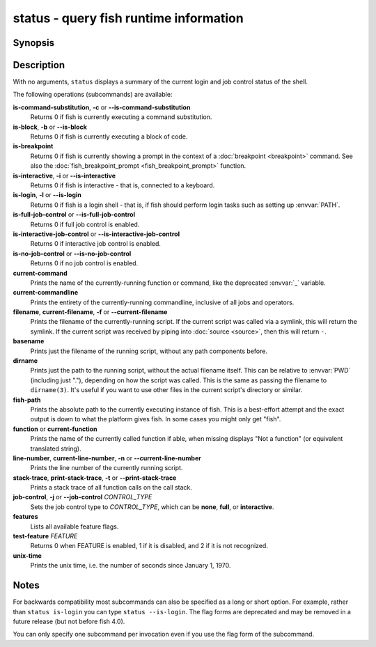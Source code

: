 .. _cmd-status:

status - query fish runtime information
=======================================

Synopsis
--------

.. synopsis::

    status
    status is-login
    status is-interactive
    status is-block
    status is-breakpoint
    status is-command-substitution
    status is-no-job-control
    status is-full-job-control
    status is-interactive-job-control
    status current-command
    status current-commandline
    status filename
    status basename
    status dirname
    status fish-path
    status function
    status line-number
    status stack-trace
    status job-control CONTROL_TYPE
    status features
    status test-feature FEATURE
    status unix-time

Description
-----------

With no arguments, ``status`` displays a summary of the current login and job control status of the shell.

The following operations (subcommands) are available:

**is-command-substitution**, **-c** or **--is-command-substitution**
    Returns 0 if fish is currently executing a command substitution.

**is-block**, **-b** or **--is-block**
    Returns 0 if fish is currently executing a block of code.

**is-breakpoint**
    Returns 0 if fish is currently showing a prompt in the context of a :doc:`breakpoint <breakpoint>` command. See also the :doc:`fish_breakpoint_prompt <fish_breakpoint_prompt>` function.

**is-interactive**, **-i** or **--is-interactive**
    Returns 0 if fish is interactive - that is, connected to a keyboard.

**is-login**, **-l** or **--is-login**
    Returns 0 if fish is a login shell - that is, if fish should perform login tasks such as setting up :envvar:`PATH`.

**is-full-job-control** or **--is-full-job-control**
    Returns 0 if full job control is enabled.

**is-interactive-job-control** or **--is-interactive-job-control**
    Returns 0 if interactive job control is enabled.

**is-no-job-control** or **--is-no-job-control**
    Returns 0 if no job control is enabled.

**current-command**
    Prints the name of the currently-running function or command, like the deprecated :envvar:`_` variable.

**current-commandline**
    Prints the entirety of the currently-running commandline, inclusive of all jobs and operators.

**filename**, **current-filename**, **-f** or **--current-filename**
    Prints the filename of the currently-running script. If the current script was called via a symlink, this will return the symlink. If the current script was received by piping into :doc:`source <source>`, then this will return ``-``.

**basename**
    Prints just the filename of the running script, without any path components before.

**dirname**
    Prints just the path to the running script, without the actual filename itself. This can be relative to :envvar:`PWD` (including just "."), depending on how the script was called. This is the same as passing the filename to ``dirname(3)``. It's useful if you want to use other files in the current script's directory or similar.

**fish-path**
    Prints the absolute path to the currently executing instance of fish. This is a best-effort attempt and the exact output is down to what the platform gives fish. In some cases you might only get "fish".

**function** or **current-function**
    Prints the name of the currently called function if able, when missing displays "Not a function" (or equivalent translated string).

**line-number**, **current-line-number**, **-n** or **--current-line-number**
    Prints the line number of the currently running script.

**stack-trace**, **print-stack-trace**, **-t** or **--print-stack-trace**
    Prints a stack trace of all function calls on the call stack.

**job-control**, **-j** or **--job-control** *CONTROL_TYPE*
    Sets the job control type to *CONTROL_TYPE*, which can be **none**, **full**, or **interactive**.

**features**
    Lists all available feature flags.

**test-feature** *FEATURE*
    Returns 0 when FEATURE is enabled, 1 if it is disabled, and 2 if it is not recognized.

**unix-time**
    Prints the unix time, i.e. the number of seconds since January 1, 1970.

Notes
-----

For backwards compatibility most subcommands can also be specified as a long or short option. For example, rather than ``status is-login`` you can type ``status --is-login``. The flag forms are deprecated and may be removed in a future release (but not before fish 4.0).

You can only specify one subcommand per invocation even if you use the flag form of the subcommand.
